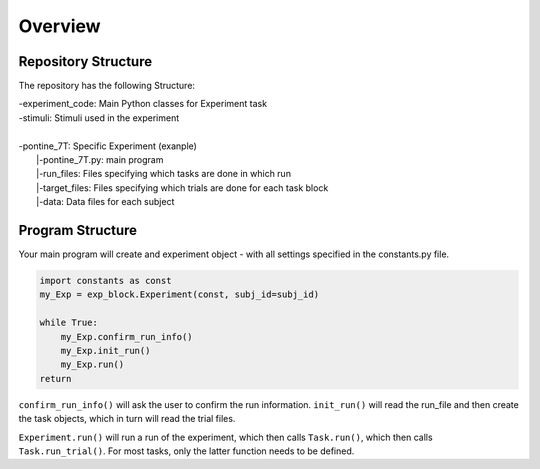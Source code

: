 Overview
========

Repository Structure 
--------------------

The repository has the following Structure: 

| -experiment_code: Main Python classes for Experiment task
| -stimuli: Stimuli used in the experiment 
|
| -pontine_7T: Specific Experiment (exanple)
|  |-pontine_7T.py: main program
|  |-run_files: Files specifying which tasks are done in which run 
|  |-target_files: Files specifying which trials are done for each task block
|  |-data: Data files for each subject



Program Structure
-----------------

.. image:: assets/flow_diagram.png
  :width: 700

Your main program will create and experiment object - with all settings specified in the constants.py file. 

.. code-block:: python

    import constants as const
    my_Exp = exp_block.Experiment(const, subj_id=subj_id)

    while True:
        my_Exp.confirm_run_info()
        my_Exp.init_run()
        my_Exp.run()
    return

``confirm_run_info()`` will ask the user to confirm the run information. 
``init_run()`` will read the run_file and then create the task objects, which in turn will read the trial files.  

``Experiment.run()`` will run a run of the experiment, which then calls ``Task.run()``, which then calls ``Task.run_trial()``. For most tasks, only the latter function needs to be defined. 

